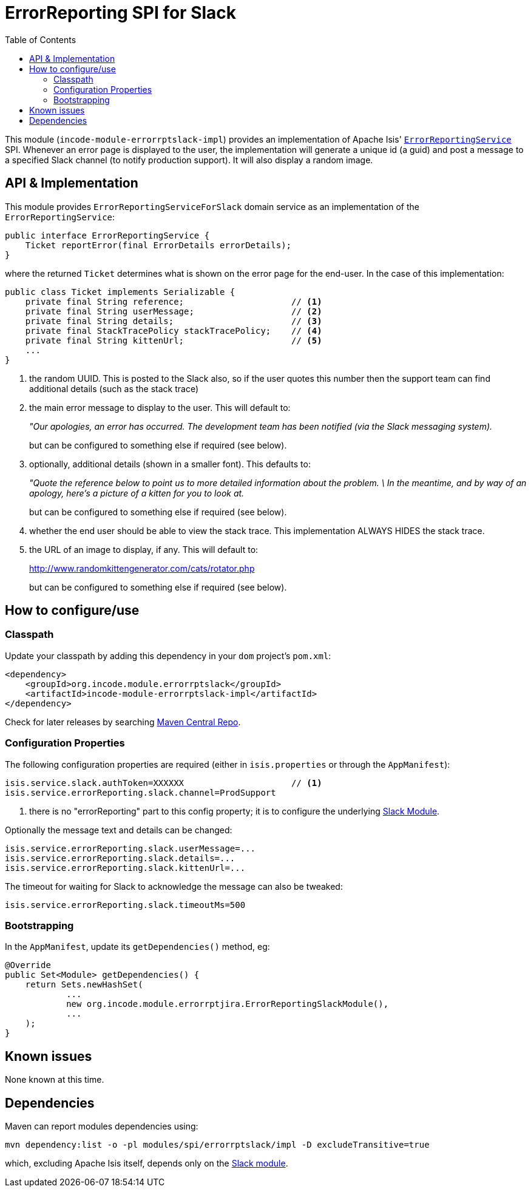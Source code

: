 [[spi-errorrptslack]]
= ErrorReporting SPI for Slack
:_basedir: ../../../
:_imagesdir: images/
:generate_pdf:
:toc:

This module (`incode-module-errorrptslack-impl`) provides an implementation of Apache Isis' link:http://isis.apache.org/guides/rgsvc/rgsvc.html#_rgsvc_presentation-layer-spi_ErrorReportingService[`ErrorReportingService`] SPI.
Whenever an error page is displayed to the user, the implementation will generate a unique id (a guid) and post a message to a specified Slack channel (to notify production support).
It will also display a random image.


== API & Implementation

This module provides `ErrorReportingServiceForSlack` domain service as an implementation of the `ErrorReportingService`:

[source,java]
----
public interface ErrorReportingService {
    Ticket reportError(final ErrorDetails errorDetails);
}
----

where the returned `Ticket` determines what is shown on the error page for the end-user.
In the case of this implementation:

[source,java]
----
public class Ticket implements Serializable {
    private final String reference;                     // <1>
    private final String userMessage;                   // <2>
    private final String details;                       // <3>
    private final StackTracePolicy stackTracePolicy;    // <4>
    private final String kittenUrl;                     // <5>
    ...
}
----
<1> the random UUID.
This is posted to the Slack also, so if the user quotes this number then the support team can find additional details (such as the stack trace)
<2> the main error message to display to the user.
This will default to:

+
_"Our apologies, an error has occurred.
The development team has been notified (via the Slack messaging system)._

+
but can be configured to something else if required (see below).

<3> optionally, additional details (shown in a smaller font).
This defaults to:

+
_"Quote the reference below to point us to more
detailed information about the problem.
\
In the meantime, and by way of an apology,
here's a picture of a kitten for you to look at._

+
but can be configured to something else if required (see below).

<4> whether the end user should be able to view the stack trace.
This implementation ALWAYS HIDES the stack trace.
<5> the URL of an image to display, if any.
This will default to:

+
link:http://www.randomkittengenerator.com/cats/rotator.php[]

+
but can be configured to something else if required (see below).




== How to configure/use

=== Classpath

Update your classpath by adding this dependency in your `dom` project's `pom.xml`:


[source,xml]
----
<dependency>
    <groupId>org.incode.module.errorrptslack</groupId>
    <artifactId>incode-module-errorrptslack-impl</artifactId>
</dependency>
----


Check for later releases by searching link:http://search.maven.org/#search|ga|1|incode-module-errorrptslack-impl[Maven Central Repo].





=== Configuration Properties

The following configuration properties are required (either in `isis.properties` or through the `AppManifest`):

[source,properties]
----
isis.service.slack.authToken=XXXXXX                     // <1>
isis.service.errorReporting.slack.channel=ProdSupport
----
<1> there is no "errorReporting" part to this config property; it is to configure the underlying xref:../../lib/slack/lib-slack.adoc#[Slack Module].

Optionally the message text and details can be changed:

[source,properties]
----
isis.service.errorReporting.slack.userMessage=...
isis.service.errorReporting.slack.details=...
isis.service.errorReporting.slack.kittenUrl=...
----

The timeout for waiting for Slack to acknowledge the message can also be tweaked:

[source,properties]
----
isis.service.errorReporting.slack.timeoutMs=500
----

=== Bootstrapping

In the `AppManifest`, update its `getDependencies()` method, eg:

[source,java]
----
@Override
public Set<Module> getDependencies() {
    return Sets.newHashSet(
            ...
            new org.incode.module.errorrptjira.ErrorReportingSlackModule(),
            ...
    );
}
----




== Known issues

None known at this time.




== Dependencies

Maven can report modules dependencies using:

[source,bash]
----
mvn dependency:list -o -pl modules/spi/errorrptslack/impl -D excludeTransitive=true
----

which, excluding Apache Isis itself, depends only on the xref:../../lib/slack/lib-slack.adoc[Slack module].

